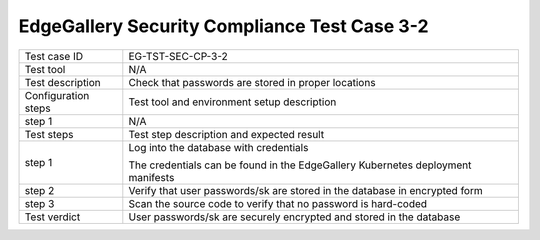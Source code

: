 *********************************************
EdgeGallery Security Compliance Test Case 3-2
*********************************************

+--------------+--------------------------------------------------------------+
|Test case ID  | EG-TST-SEC-CP-3-2                                            |
|              |                                                              |
+--------------+--------------------------------------------------------------+
|Test tool     | N/A                                                          |
|              |                                                              |
|              |                                                              |
+--------------+--------------------------------------------------------------+
|Test          | Check that passwords are stored in proper locations          |
|description   |                                                              |
|              |                                                              |
+--------------+--------------------------------------------------------------+
|Configuration | Test tool and environment setup description                  |
|steps         |                                                              |
+--------------+--------------------------------------------------------------+
|step 1        | N/A                                                          |
|              |                                                              |
|              |                                                              |
+--------------+--------------------------------------------------------------+
|Test          | Test step description and expected result                    |
|steps         |                                                              |
+--------------+--------------------------------------------------------------+
|step 1        | Log into the database with credentials                       |
|              |                                                              |
|              | The credentials can be found in the EdgeGallery Kubernetes   |
|              | deployment manifests                                         |
+--------------+--------------------------------------------------------------+
|step 2        | Verify that user passwords/sk are stored in the database in  |
|              | encrypted form                                               |
|              |                                                              |
|              |                                                              |
+--------------+--------------------------------------------------------------+
|step 3        | Scan the source code to verify that no password is           |
|              | hard-coded                                                   |
|              |                                                              |
+--------------+--------------------------------------------------------------+
|Test verdict  | User passwords/sk are securely encrypted and stored in the   |
|              | database                                                     |
|              |                                                              |
+--------------+--------------------------------------------------------------+